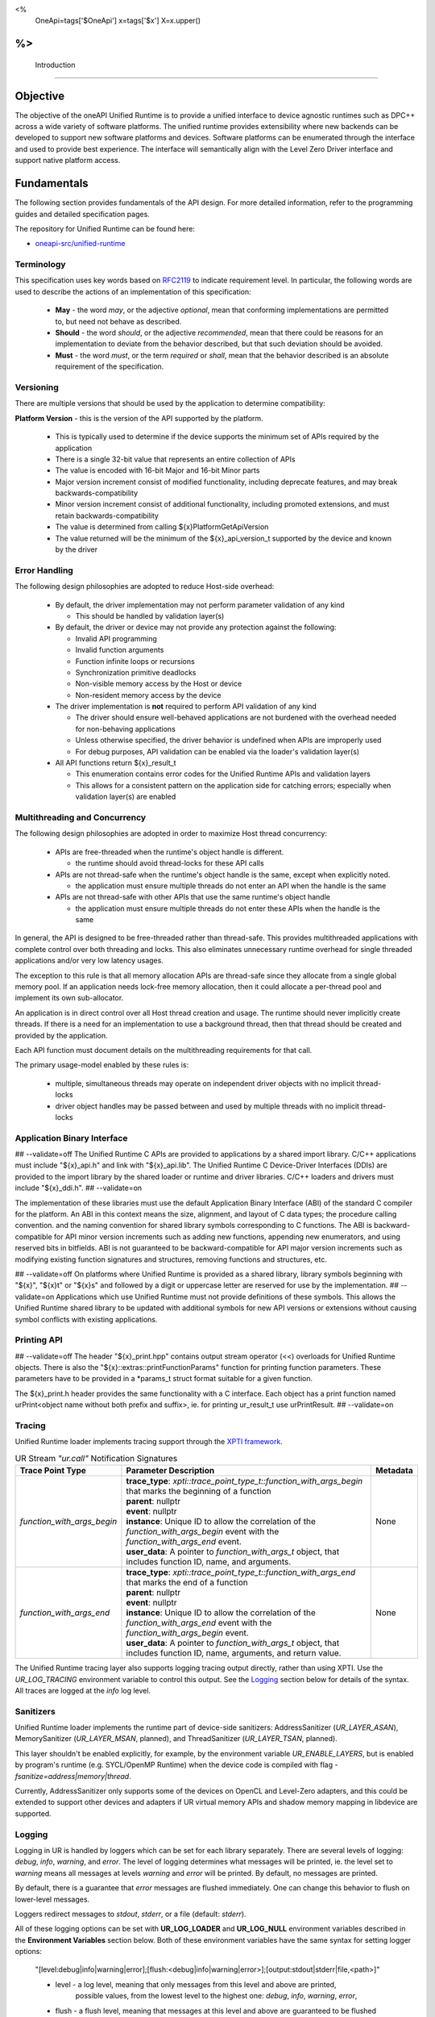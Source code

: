
<%
    OneApi=tags['$OneApi']
    x=tags['$x']
    X=x.upper()
%>
==============
 Introduction
==============

Objective
=========

The objective of the oneAPI Unified Runtime is to provide a unified interface to
device agnostic runtimes such as DPC++ across a wide variety of software platforms. The unified
runtime provides extensibility where new backends can be developed to support
new software platforms and devices. Software platforms can be enumerated through the interface
and used to provide best experience. The interface will semantically align with the Level Zero
Driver interface and support native platform access.

.. image:: ../images/one_api_sw_stack.png


Fundamentals
============

The following section provides fundamentals of the API design.
For more detailed information, refer to the programming guides and detailed specification pages.

The repository for Unified Runtime can be found here:

* `oneapi-src/unified-runtime <https://github.com/oneapi-src/unified-runtime>`_

Terminology
-----------

This specification uses key words based on `RFC2119 <https://www.ietf.org/rfc/rfc2119.txt>`__ to indicate requirement level.
In particular, the following words are used to describe the actions of an implementation of this specification:

  - **May** - the word *may*, or the adjective *optional*, mean that conforming implementations are permitted to, but need not behave as described.
  - **Should** - the word *should*, or the adjective *recommended*, mean that there could be reasons for an implementation to deviate from the behavior described, but that such deviation should be avoided.
  - **Must** - the word *must*, or the term *required* or *shall*, mean that the behavior described is an absolute requirement of the specification.


Versioning
----------

There are multiple versions that should be used by the application to determine compatibility:

**Platform Version** - this is the version of the API supported by the platform.

  - This is typically used to determine if the device supports the minimum set of APIs required by the application
  - There is a single 32-bit value that represents an entire collection of APIs
  - The value is encoded with 16-bit Major and 16-bit Minor parts
  - Major version increment consist of modified functionality, including deprecate features, and may break backwards-compatibility
  - Minor version increment consist of additional functionality, including promoted extensions, and must retain backwards-compatibility
  - The value is determined from calling ${x}PlatformGetApiVersion
  - The value returned will be the minimum of the ${x}_api_version_t supported by the device and known by the driver

Error Handling
--------------

The following design philosophies are adopted to reduce Host-side overhead:

  - By default, the driver implementation may not perform parameter validation of any kind

    + This should be handled by validation layer(s)

  - By default, the driver or device may not provide any protection against the following:

    + Invalid API programming
    + Invalid function arguments
    + Function infinite loops or recursions
    + Synchronization primitive deadlocks
    + Non-visible memory access by the Host or device
    + Non-resident memory access by the device

  - The driver implementation is **not** required to perform API validation of any kind

    + The driver should ensure well-behaved applications are not burdened with the overhead needed for non-behaving applications
    + Unless otherwise specified, the driver behavior is undefined when APIs are improperly used
    + For debug purposes, API validation can be enabled via the loader's validation layer(s)

  - All API functions return ${x}_result_t

    + This enumeration contains error codes for the Unified Runtime APIs and validation layers
    + This allows for a consistent pattern on the application side for catching errors; especially when validation layer(s) are enabled

Multithreading and Concurrency
------------------------------

The following design philosophies are adopted in order to maximize Host thread concurrency:

  - APIs are free-threaded when the runtime's object handle is different.

    + the runtime should avoid thread-locks for these API calls

  - APIs are not thread-safe when the runtime's object handle is the same, except when explicitly noted.

    + the application must ensure multiple threads do not enter an API when the handle is the same

  - APIs are not thread-safe with other APIs that use the same runtime's object handle

    + the application must ensure multiple threads do not enter these APIs when the handle is the same

In general, the API is designed to be free-threaded rather than thread-safe.
This provides multithreaded applications with complete control over both threading and locks.
This also eliminates unnecessary runtime overhead for single threaded applications and/or very low latency usages.

The exception to this rule is that all memory allocation APIs are thread-safe since they allocate from a single global memory pool.
If an application needs lock-free memory allocation, then it could allocate a per-thread pool and implement its own sub-allocator.

An application is in direct control over all Host thread creation and usage.
The runtime should never implicitly create threads.
If there is a need for an implementation to use a background thread, then that thread should be created and provided by the application.

Each API function must document details on the multithreading requirements for that call.

The primary usage-model enabled by these rules is:

  - multiple, simultaneous threads may operate on independent driver objects with no implicit thread-locks
  - driver object handles may be passed between and used by multiple threads with no implicit thread-locks

Application Binary Interface
----------------------------

## --validate=off
The Unified Runtime C APIs are provided to applications by a shared import library.
C/C++ applications must include "${x}_api.h" and link with "${x}_api.lib".
The Unified Runtime C Device-Driver Interfaces (DDIs) are provided to the import library by the shared loader or runtime and driver libraries.
C/C++ loaders and drivers must include "${x}_ddi.h".
## --validate=on

The implementation of these libraries must use the default Application Binary Interface (ABI) of the standard C compiler for the platform.
An ABI in this context means the size, alignment, and layout of C data types; the procedure calling convention.
and the naming convention for shared library symbols corresponding to C functions. The ABI is backward-compatible
for API minor version increments such as adding new functions, appending new enumerators, and using reserved
bits in bitfields. ABI is not guaranteed to be backward-compatible for API major version increments such as
modifying existing function signatures and structures, removing functions and structures, etc.

## --validate=off
On platforms where Unified Runtime is provided as a shared library, library symbols beginning with "${x}", "${x}t" or "${x}s"
and followed by a digit or uppercase letter are reserved for use by the implementation.
## --validate=on
Applications which use Unified Runtime must not provide definitions of these symbols.
This allows the Unified Runtime shared library to be updated with additional symbols for new API versions or extensions without causing symbol conflicts with existing applications.

Printing API
------------
## --validate=off
The header "${x}_print.hpp" contains output stream operator (<<) overloads for Unified Runtime objects.
There is also the "${x}::extras::printFunctionParams" function for printing function parameters. These parameters have to be provided in a \*params_t struct format suitable for
a given function.

The ${x}_print.h header provides the same functionality with a C interface. Each object has a print function named urPrint<object name without both prefix and suffix>,
ie. for printing ur_result_t use urPrintResult.
## --validate=on

Tracing
---------------------

Unified Runtime loader implements tracing support through the `XPTI framework <https://github.com/intel/llvm/blob/sycl/xptifw/doc/XPTI_Framework.md>`__.

.. list-table:: UR Stream `"ur.call"` Notification Signatures
   :header-rows: 1

   * - Trace Point Type
     - Parameter Description
     -  Metadata
   * - `function_with_args_begin`
     - | **trace_type**: `xpti::trace_point_type_t::function_with_args_begin` that marks the beginning of a function
       | **parent**: nullptr
       | **event**: nullptr
       | **instance**: Unique ID to allow the correlation of the `function_with_args_begin` event with the `function_with_args_end` event.
       | **user_data**: A pointer to `function_with_args_t` object, that includes function ID, name, and arguments.
     - None
   * - `function_with_args_end`
     - | **trace_type**: `xpti::trace_point_type_t::function_with_args_end` that marks the end of a function
       | **parent**: nullptr
       | **event**: nullptr
       | **instance**: Unique ID to allow the correlation of the `function_with_args_end` event with the `function_with_args_begin` event.
       | **user_data**: A pointer to `function_with_args_t` object, that includes function ID, name, arguments, and return value.
     - None

The Unified Runtime tracing layer also supports logging tracing output directly, rather than using XPTI. Use the `UR_LOG_TRACING` environment variable to control this output. See the `Logging`_ section below for details of the syntax. All traces are logged at the *info* log level.

Sanitizers
---------------------

Unified Runtime loader implements the runtime part of device-side sanitizers: AddressSanitizer (`UR_LAYER_ASAN`), MemorySanitizer (`UR_LAYER_MSAN`, planned), and ThreadSanitizer (`UR_LAYER_TSAN`, planned).

This layer shouldn't be enabled explicitly, for example, by the environment variable `UR_ENABLE_LAYERS`, but is enabled by program's runtime (e.g. SYCL/OpenMP Runtime) when the device code is compiled with flag `-fsanitize=address|memory|thread`.

Currently, AddressSanitizer only supports some of the devices on OpenCL and Level-Zero adapters, and this could be extended to support other devices and adapters if UR virtual memory APIs and shadow memory mapping in libdevice are supported.

Logging
---------------------

Logging in UR is handled by loggers which can be set for each library separately. There are several levels of logging: *debug*, *info*, *warning*, and *error*.
The level of logging determines what messages will be printed, ie. the level set to *warning* means all messages at levels *warning* and *error* will be printed.
By default, no messages are printed.

By default, there is a guarantee that *error* messages are flushed immediately. One can change this behavior to flush on lower-level messages.

Loggers redirect messages to *stdout*, *stderr*, or a file (default: *stderr*).

All of these logging options can be set with **UR_LOG_LOADER** and **UR_LOG_NULL** environment variables described in the **Environment Variables** section below.
Both of these environment variables have the same syntax for setting logger options:

  "[level:debug|info|warning|error];[flush:<debug|info|warning|error>];[output:stdout|stderr|file,<path>]"

  * level - a log level, meaning that only messages from this level and above are printed,
            possible values, from the lowest level to the highest one: *debug*, *info*, *warning*, *error*,
  * flush - a flush level, meaning that messages at this level and above are guaranteed to be flushed immediately,
            possible values are the same as above,
  * output - indicates where messages should be printed,
             possible values are: *stdout*, *stderr* and *file*,
             when providing a *file* output option, a *<path>* is required

  .. note::
    For output to file, a path to the file have to be provided after a comma, like in the example above. The path has to exist, file will be created if not existing.
    All these three logger options are optional. The defaults are set when options are not provided in the environment variable.
    Options have to be separated with `;`, option names, and their values with `:`. Additionally, when providing *file* output, the keyword *file* and a path to a file
    have to be separated by `,`.

An example of an environment variable for setting up the loader library logger with logging level set to *info*, flush level set to *warning*, and output set to
the ``out.log`` file::

  UR_LOG_LOADER="level:info;flush:warning;output:file,out.log"

An example of an environment variable for setting up the null adapter library with logging level set to *warning* and output set to stdout::

  UR_LOG_NULL="level:warning;output:stdout"

Adapter Discovery
---------------------
UR is capable of discovering adapter libraries in the following ways in the listed order:

  - Search in paths to the adapters set in `UR_ADAPTERS_FORCE_LOAD` environment variable.

    + All other adapter discovery methods are disabled when this environment variable is used.

  - Search in directories specified in `UR_ADAPTERS_SEARCH_PATH` environment variable.

  - Leave adapter discovery for the OS.

    + This method is disabled on Windows.

    + If on Linux, use the shared library discovery mechanism (see **ld.so**(8) for details).

  - Search in directory at the UR loader location.

Currently, UR looks for these adapter libraries:

  - ur_adapter_level_zero

For more information about the usage of mentioned environment variables see `Environment Variables`_ section.

Mocking
---------------------
A mock UR adapter can be accessed for test purposes by enabling it via
${x}LoaderConfigSetMockingEnabled.

The default fallback behavior for entry points in the mock adapter is to simply
return ``UR_RESULT_SUCCESS``. For entry points concerning handles, i.e. those
that create a new handle or modify the reference count of an existing one, a
dummy handle mechanism is used. This means the adapter will return generic
handles that track a reference count, and ``Retain``/``Release`` entry points will
function as expected when used with these handles.

The behavior of the mock adapter can be customized by linking the
``unified-runtime::mock`` library and making use of the object accessed via the
``mock::getCallbacks()`` helper. Callbacks can be passed into this object to
run either before or after a given entry point, or they can be set to entirely
replace the default behavior.  Only one callback of each type (before, replace,
after) can be set per entry point, with subsequent callbacks set in the same
"slot" overwriting any set previously.

The callback signature defined by ``ur_mock_callback_t`` takes a single
``void *`` parameter. When calling a user callback the adapter will pack the
entry point's parameters into the appropriate ``_params_t`` struct (e.g.
``ur_adapter_get_params_t``) and pass a pointer to that struct into the
callback. This allows parameters to be accessed and modified. The definitions
for these parameter structs can be found in the main API header.

Layers
---------------------
UR comes with a mechanism that allows various API intercept layers to be enabled, either through the API or with an environment variable (see `Environment Variables`_).
By default, no layers are enabled. Layers currently included with the runtime are as follows:

.. list-table::
   :header-rows: 1

   * - Layer Name
     - Description
   * - UR_LAYER_PARAMETER_VALIDATION
     - Enables non-adapter-specific parameter validation (e.g. checking for null values).
   * - UR_LAYER_BOUNDS_CHECKING
     - Enables non-adapter-specific bounds checking of USM allocations for enqueued commands. Automatically enables UR_LAYER_PARAMETER_VALIDATION.
   * - UR_LAYER_LEAK_CHECKING
     - Performs some leak checking for API calls involving object creation/destruction.
   * - UR_LAYER_LIFETIME_VALIDATION
     - Performs lifetime validation on objects (check if it was used within the scope of its creation and destruction) used in API calls. Automatically enables UR_LAYER_LEAK_CHECKING.
   * - UR_LAYER_FULL_VALIDATION
     - Enables UR_LAYER_PARAMETER_VALIDATION and UR_LAYER_LEAK_CHECKING.
   * - UR_LAYER_TRACING
     - Enables the XPTI tracing layer, see Tracing_ for more detail.
   * - UR_LAYER_ASAN \| UR_LAYER_MSAN \| UR_LAYER_TSAN
     - Enables the device-side sanitizer layer, see Sanitizers_ for more detail.

Environment Variables
---------------------

Specific environment variables can be set to control the behavior of unified runtime or enable certain features.

.. envvar:: UR_LOG_LEVEL_ZERO

   Holds parameters for setting Unified Runtime level zero adapter logging. The syntax is described in the Logging_ section.

.. envvar:: UR_LOG_CUDA

   Holds parameters for setting Unified Runtime cuda adapter logging. The syntax is described in the Logging_ section.

.. envvar:: UR_LOG_HIP

   Holds parameters for setting Unified Runtime hip adapter logging. The syntax is described in the Logging_ section.

.. envvar:: UR_LOG_OPENCL

   Holds parameters for setting Unified Runtime opencl adapter logging. The syntax is described in the Logging_ section.

.. envvar:: UR_LOG_NATIVE_CPU

   Holds parameters for setting Unified Runtime native cpu logging. The syntax is described in the Logging_ section.

.. envvar:: UR_LOG_LOADER

   Holds parameters for setting Unified Runtime loader logging. The syntax is described in the Logging_ section.

.. envvar:: UR_LOG_NULL

   Holds parameters for setting Unified Runtime null adapter logging. The syntax is described in the Logging_ section.

.. envvar:: UR_LOG_SANITIZER

   Holds parameters for setting Unified Runtime sanitizer logging. The syntax is described in the Logging_ section.

.. envvar:: UR_LOG_VALIDATION

   Holds parameters for setting Unified Runtime validation logging. The syntax is described in the Logging_ section.

.. envvar:: UR_LOG_TRACING

   Holds parameters for setting Unified Runtime tracing logging. The syntax is described in the Logging_ section.

.. envvar:: UR_ADAPTERS_FORCE_LOAD

   Holds a comma-separated list of library paths used by the loader for adapter discovery. By setting this value you can
   force the loader to use specific adapter implementations from the libraries provided.

   .. note::

    This environment variable should be used for development and debugging only.

   .. note::

    All other adapter discovery methods are disabled when this environment variable is used.

.. envvar:: UR_ADAPTERS_SEARCH_PATH

   Holds a comma-separated list of directory paths used for adapter discovery. By setting this value you can extend
   the list of directories the loader searches for adapter implementations.

   .. note::

    The usage of colons and semicolons is allowed only inside '' or "" quote signs.

   .. note::

    This environment variable is ignored when :envvar:`UR_ADAPTERS_FORCE_LOAD` environment variable is used.

.. envvar:: UR_ADAPTERS_DEEP_BIND

   If set, the loader will use `RTLD_DEEPBIND` when opening adapter libraries. This might be useful if an adapter
   requires a different version of a shared library compared to the rest of the applcation.

   .. note::

    This environment variable is Linux-only.

.. envvar:: UR_ENABLE_LAYERS

    Holds a comma-separated list of layers to enable in addition to any specified via ``urLoaderInit``.

    .. note::

    See the Layers_ section for details of the layers currently included in the runtime.

.. envvar:: UR_LOADER_PRELOAD_FILTER

    If set, the loader will read `ONEAPI_DEVICE_SELECTOR` before loading the UR Adapters to determine which backends should be loaded.

    .. note::

    This environment variable is default enabled on Linux, but default disabled on Windows.

CTS Environment Variables
-------------------------

The following environment variables are used by the CTS runner and can be used to specify the platform that the test
framework should run on. This can be used during development and testing to run CTS tests in case multiple platforms
are available. If both filters are specified, then they both must match a platform for it to be selected. If there are
no valid platforms, then the tests will fail. Command line arguments take priority over these variables.

.. envvar:: UR_CTS_ADAPTER_PLATFORM

    A specifier list in the form of `[(backend):](platform name)[;[(backend)]:(platform name)]...`. If a backend
    specific specifier is present in the list and the test is running for that backend, the device with the given name
    is chosen. Otherwise, it must match the name of the specifier from the list with no backend. Backend names are case-
    insensitive, however platform names must match exactly.

    For example, if the test device has multiple platforms and you want to run tests on the "ABC Corp" backend when
    testing OpenCL and "XYZ Org" when testing level zero, you'd use `OPENCL:ABC Corp;LEVEL_ZERO:XYZ Org`. This form is
    useful when running the `build` target with a build with multiple backends.

    For testing only one platform, the backend can be omitted. For example, just `ABC Corp` is sufficient if the tests
    are only going to be testing OpenCL.

.. envvar:: UR_CTS_BACKEND

    A (case insensitive) backend to force the test to use. For example, `opencl`, `level_zero`, `hip` and so on.

.. envvar:: UR_CTS_ALSO_RUN_KNOWN_FAILURES

   A boolean option to enable running tests which have been marked as known
   failures using the :c:macro:`UUR_KNOWN_FAILURE_ON` macro. Enabled when the
   environment variable is set to any of the following values: ``1``, ``on``,
   ``ON``, ``yes``, ``YES``, ``true``, ``TRUE``.

Service identifiers
---------------------

Unified Runtime may create logs containing Personally Identifiable Information (PII)
in the form of unique device identifiers during its use.
This capability is turned off by default.
Please refer to the Logging_ and `Environment Variables`_ sections above for more information.
